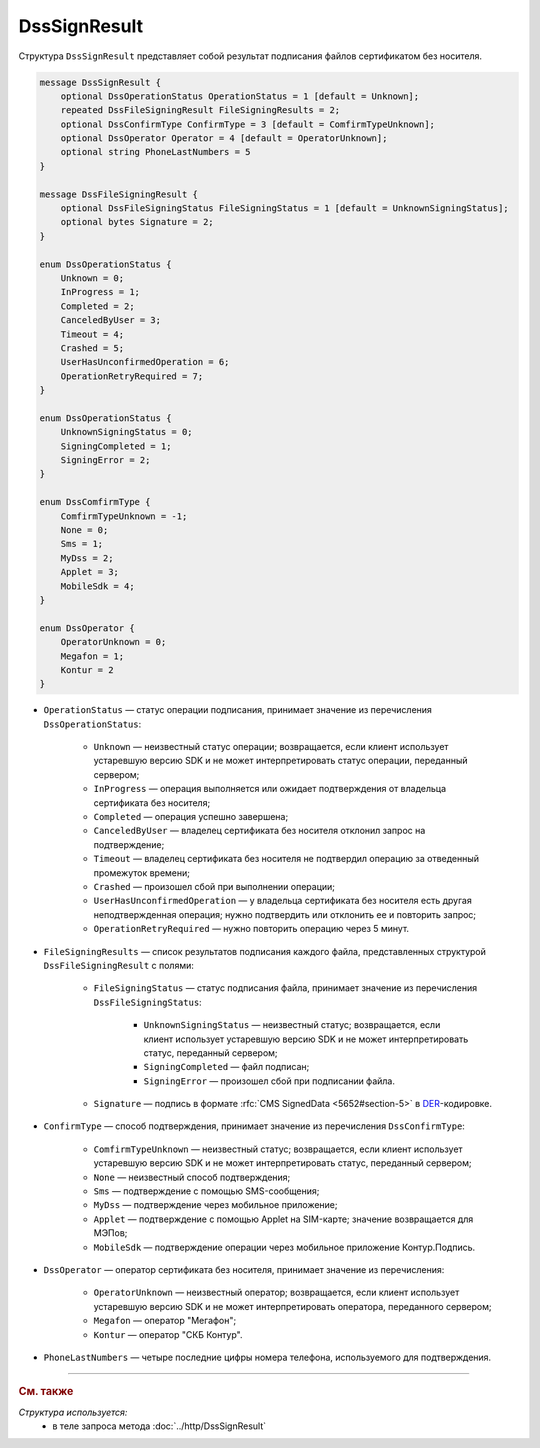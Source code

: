 DssSignResult
=============

Структура ``DssSignResult`` представляет собой результат подписания файлов сертификатом без носителя.

.. code-block:: protobuf

    message DssSignResult {
        optional DssOperationStatus OperationStatus = 1 [default = Unknown];
        repeated DssFileSigningResult FileSigningResults = 2;
        optional DssConfirmType ConfirmType = 3 [default = ComfirmTypeUnknown];
        optional DssOperator Operator = 4 [default = OperatorUnknown];
        optional string PhoneLastNumbers = 5
    }

    message DssFileSigningResult {
        optional DssFileSigningStatus FileSigningStatus = 1 [default = UnknownSigningStatus];
        optional bytes Signature = 2;
    }

    enum DssOperationStatus {
        Unknown = 0;
        InProgress = 1;
        Completed = 2;
        CanceledByUser = 3;
        Timeout = 4;
        Crashed = 5;
        UserHasUnconfirmedOperation = 6;
        OperationRetryRequired = 7;
    }

    enum DssOperationStatus {
        UnknownSigningStatus = 0;
        SigningCompleted = 1;
        SigningError = 2;
    }

    enum DssComfirmType {
        ComfirmTypeUnknown = -1;
        None = 0;
        Sms = 1;
        MyDss = 2;
        Applet = 3;
        MobileSdk = 4;
    }

    enum DssOperator {
        OperatorUnknown = 0;
        Megafon = 1;
        Kontur = 2
    }

- ``OperationStatus`` — статус операции подписания, принимает значение из перечисления ``DssOperationStatus``:

	- ``Unknown`` — неизвестный статус операции; возвращается, если клиент использует устаревшую версию SDK и не может интерпретировать статус операции, переданный сервером;
	- ``InProgress`` — операция выполняется или ожидает подтверждения от владельца сертификата без носителя;
	- ``Completed`` — операция успешно завершена;
	- ``CanceledByUser`` — владелец сертификата без носителя отклонил запрос на подтверждение;
	- ``Timeout`` — владелец сертификата без носителя не подтвердил операцию за отведенный промежуток времени;
	- ``Crashed`` — произошел сбой при выполнении операции;
	- ``UserHasUnconfirmedOperation`` — у владельца сертификата без носителя есть другая неподтвержденная операция; нужно подтвердить или отклонить ее и повторить запрос;
	- ``OperationRetryRequired`` — нужно повторить операцию через 5 минут.

- ``FileSigningResults`` — список результатов подписания каждого файла, представленных структурой ``DssFileSigningResult`` с полями:

	- ``FileSigningStatus`` — статус подписания файла, принимает значение из перечисления ``DssFileSigningStatus``:

		- ``UnknownSigningStatus`` — неизвестный статус; возвращается, если клиент использует устаревшую версию SDK и не может интерпретировать статус, переданный сервером;
		- ``SigningCompleted`` — файл подписан;
		- ``SigningError`` — произошел сбой при подписании файла.

	- ``Signature`` — подпись в формате :rfc:`CMS SignedData <5652#section-5>` в `DER <http://www.itu.int/ITU-T/studygroups/com17/languages/X.690-0207.pdf>`__-кодировке.

- ``ConfirmType`` — способ подтверждения, принимает значение из перечисления ``DssConfirmType``: 

	- ``ComfirmTypeUnknown`` — неизвестный статус; возвращается, если клиент использует устаревшую версию SDK и не может интерпретировать статус, переданный сервером;
	- ``None`` — неизвестный способ подтверждения;
	- ``Sms`` — подтверждение с помощью SMS-сообщения;
	- ``MyDss`` — подтверждение через мобильное приложение;
	- ``Applet`` — подтверждение с помощью Applet на SIM-карте; значение возвращается для МЭПов;
	- ``MobileSdk`` — подтверждение операции через мобильное приложение Контур.Подпись.

- ``DssOperator`` — оператор сертификата без носителя, принимает значение из перечисления:

	- ``OperatorUnknown`` — неизвестный оператор; возвращается, если клиент использует устаревшую версию SDK и не может интерпретировать оператора, переданного сервером;
	- ``Megafon`` — оператор "Мегафон";
	- ``Kontur`` — оператор "СКБ Контур".

- ``PhoneLastNumbers`` — четыре последние цифры номера телефона, используемого для подтверждения.


----

.. rubric:: См. также

*Структура используется:*
	- в теле запроса метода :doc:`../http/DssSignResult`